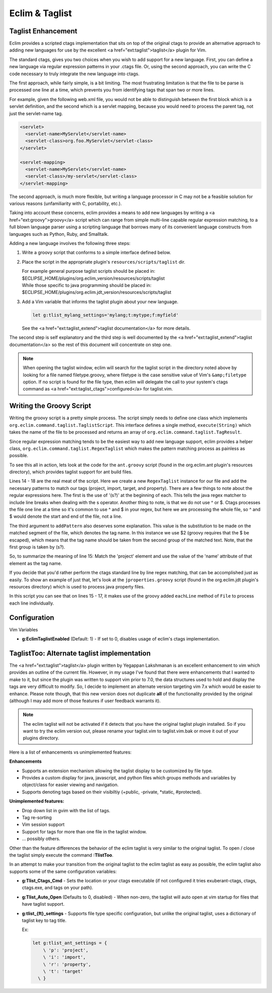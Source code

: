 .. Copyright (C) 2005 - 2008  Eric Van Dewoestine

   This program is free software: you can redistribute it and/or modify
   it under the terms of the GNU General Public License as published by
   the Free Software Foundation, either version 3 of the License, or
   (at your option) any later version.

   This program is distributed in the hope that it will be useful,
   but WITHOUT ANY WARRANTY; without even the implied warranty of
   MERCHANTABILITY or FITNESS FOR A PARTICULAR PURPOSE.  See the
   GNU General Public License for more details.

   You should have received a copy of the GNU General Public License
   along with this program.  If not, see <http://www.gnu.org/licenses/>.

.. _vim/common/taglist:

Eclim & Taglist
===============

Taglist Enhancement
-------------------

Eclim provides a scripted ctags implementation that sits on top of the original
ctags to provide an alternative approach to adding new languages for use by the
excellent <a href="ext:taglist">taglist</a> plugin for Vim.

The standard ctags, gives you two choices when you wish to add support for a new
language.  First, you can define a new language via regular expression patterns
in your .ctags file.  Or, using the second approach, you can write the C code
necessary to truly integrate the new language into ctags.

The first approach, while fairly simple, is a bit limiting.  The most
frustrating limitation is that the file to be parse is processed one line at a
time, which prevents you from identifying tags that span two or more lines.

For example, given the following web.xml file, you would not be able to
distinguish between the first block which is a servlet definition, and the
second which is a servlet mapping, because you would need to process the parent
tag, not just the servlet-name tag.

.. code-block:: xml

  <servlet>
    <servlet-name>MyServlet</servlet-name>
    <servlet-class>org.foo.MyServlet</servlet-class>
  </servlet>

  <servlet-mapping>
    <servlet-name>MyServlet</servlet-name>
    <servlet-class>/my-servlet</servlet-class>
  </servlet-mapping>

The second approach, is much more flexible, but writing a language processor in
C may not be a feasible solution for various reasons (unfamiliarity with C,
portability, etc.).

Taking into account these concerns, eclim provides a means to add new languages
by writing a <a href="ext:groovy">groovy</a> script which can range from simple
multi-line capable regular expression matching, to a full blown language parser
using a scripting language that borrows many of its convenient language
constructs from languages such as Python, Ruby, and Smalltalk.

Adding a new language involves the following three steps\:

#.  Write a groovy script that conforms to a simple interface defined
    below.
#.  Place the script in the appropriate plugin's ``resources/scripts/taglist``
    dir.

    | For example general purpose taglist scripts should be placed in\:
    | $ECLIPSE_HOME/plugins/org.eclim_version/resources/scripts/taglist
    | While those specific to java programming should be placed in\:
    | $ECLIPSE_HOME/plugins/org.eclim.jdt_version/resources/scripts/taglist
#.  Add a Vim variable that informs the taglist plugin about your new
    language.

    .. code-block:: vim

      let g:tlist_mylang_settings='mylang;t:mytype;f:myfield'

    See the <a href="ext:taglist_extend">taglist documentation</a> for
    more details.

The second step is self explanatory and the third step is well documented by the
<a href="ext:taglist_extend">taglist documentation</a> so the rest of this
document will concentrate on step one.

.. note::

  When opening the taglist window, eclim will search for the taglist script in
  the directory noted above by looking for a file named filetype.groovy, where
  filetype is the case sensitive value of Vim's ``&amp;filetype`` option.  If no
  script is found for the file type, then eclim will delegate the call to your
  system's ctags command as <a href="ext:taglist_ctags">configured</a> for
  taglist.vim.


Writing the Groovy Script
-------------------------

Writing the groovy script is a pretty simple process.  The script simply needs
to define one class which implements
``org.eclim.command.taglist.TaglistScript``.  This interface defines a single
method, ``execute(String)`` which takes the name of the file to be processed and
returns an array of ``org.eclim.command.taglist.TagResult``.

Since regular expression matching tends to be the easiest way to add new
language support, eclim provides a helper class,
``org.eclim.command.taglist.RegexTaglist`` which makes the pattern matching
process as painless as possible.

To see this all in action, lets look at the code for the ``ant.groovy`` script
(found in the org.eclim.ant plugin's resources directory), which provides
taglist support for ant build files.

.. code-block:: groovy
   :linenos:

   import org.eclim.command.taglist.RegexTaglist;
   import org.eclim.command.taglist.TaglistScript;
   import org.eclim.command.taglist.TagResult;

   /**
    * Processes tags for ant files.
    */
   class AntTags implements TaglistScript
   {
     public TagResult[] execute (String file)
     {
       def regex = null;
       try{
         regex = new RegexTaglist(file);
         regex.addPattern('p', ~/(s?)<project\s+[^>]*?name=['"](.*?)['"]/, "\$2");
         regex.addPattern('i', ~/(s?)<import\s+[^>]*?file=['"](.*?)['"]/, "\$2");
         regex.addPattern('t', ~/(s?)<target\s+[^>]*?name=['"](.*?)['"]/, "\$2");
         regex.addPattern('r', ~/(s?)<property\s+[^>]*?name=['"](.*?)['"]/, "\$2");

         return regex.execute();
       }finally{
         if (regex != null) regex.close();
       }
     }
   }


Lines 14 - 18 are the real meat of the script.  Here we create a new
``RegexTaglist`` instance for our file and add the necessary patterns to match
our tags (project, import, target, and property).  There are a few things to
note about the regular expressions here.  The first is the use of '(s?)' at the
beginning of each.  This tells the java regex matcher to include line breaks
when dealing with the \s operator.  Another thing to note, is that we do not use
^ or $.  Ctags processes the file one line at a time so it's common to use ^ and
$ in your regex, but here we are processing the whole file, so ^ and $ would
denote the start and end of the file, not a line.

The third argument to ``addPattern`` also deserves some explanation.  This value
is the substitution to be made on the matched segment of the file, which denotes
the tag name.  In this instance we use $2 (groovy requires that the $ be
escaped), which means that the tag name should be taken from the second group of
the matched text.  Note, that the first group is taken by (s?).

So, to summarize the meaning of line 15: Match the 'project' element and use the
value of the 'name' attribute of that element as the tag name.

If you decide that you'd rather perform the ctags standard line by line regex
matching, that can be accomplished just as easily.  To show an example of just
that, let's look at the ``jproperties.groovy`` script (found in the
org.eclim.jdt plugin's resources directory) which is used to process java
property files.

.. code-block:: groovy
   :linenos:

   import java.io.File;

   import org.eclim.command.taglist.TaglistScript;
   import org.eclim.command.taglist.TagResult;

   /**
    * Processes tags for java property files.
    */
   class PropertiesTags implements TaglistScript
   {
     public TagResult[] execute (String file)
     {
       def results = [];
       def lineNumber = 0;
       new File(file).eachLine {
         line -> processTag(line, ++lineNumber, file, results)
       };

       return (TagResult[])results.toArray(new TagResult[results.size()]);
     }

     void processTag (line, lineNumber, file, results)
     {
       def matcher = line =~ /^\s*([^#]+)\s*=.*/;
       if(matcher.matches()){
         def name = matcher[0][1];
         def tag = new TagResult(
           file:file, pattern:line, line:lineNumber, kind:'p', name:name);

         results.add(tag);
       }
     }
   }

In this script you can see that on lines 15 - 17, it makes use of the groovy
added ``eachLine`` method of ``File`` to process each line individually.


Configuration
--------------

Vim Variables

- **g:EclimTaglistEnabled** (Default: 1) -
  If set to 0, disables usage of eclim's ctags implementation.


TaglistToo: Alternate taglist implementation
--------------------------------------------

The <a href="ext:taglist">taglist</a> plugin written by Yegappan Lakshmanan is
an excellent enhancement to vim which provides an outline of the current file.
However, in my usage I've found that there were enhancements that I wanted to
make to it, but since the plugin was written to support vim prior to 7.0, the
data structures used to hold and display the tags are very difficult to modify.
So, I decide to implement an alternate version targeting vim 7.x which would be
easier to enhance.  Please note though, that this new version does not duplicate
**all** of the functionality provided by the original (although I may add more
of those features if user feedback warrants it).

.. note::

  The eclim taglist will not be activated if it detects that you have the
  original taglist plugin installed.  So if you want to try the eclim version
  out, please rename your taglist.vim to taglist.vim.bak or move it out of your
  plugins directory.

Here is a list of enhancements vs unimplemented features:

**Enhancements**

- Supports an extension mechanism allowing the taglist display to be customized
  by file type.
- Provides a custom display for java, javascript, and python files which groups
  methods and variables by object/class for easier viewing and navigation.
- Supports denoting tags based on their visibiltiy (+public, -private, \*static,
  #protected).

**Unimplemented features:**

- Drop down list in gvim with the list of tags.
- Tag re-sorting
- Vim session support
- Support for tags for more than one file in the taglist window.
- ... possibly others.

Other than the feature differences the behavior of the eclim taglist is very
similar to the original taglist. To open / close the taglist simply execute the
command **:TlistToo**.

In an attempt to make your transition from the original taglist to the eclim
taglist as easy as possible, the eclim taglist also supports some of the same
configuration variables\:

- **g:Tlist_Ctags_Cmd** - Sets the location or your ctags executable (if not
  configured it tries exuberant-ctags, ctags, ctags.exe, and tags on your path).
- **g:Tlist_Auto_Open** (Defaults to 0, disabled) - When non-zero, the taglist
  will auto open at vim startup for files that have taglist support.
- **g:tlist_{ft}_settings** - Supports file type specific configuration, but
  unlike the original taglist, uses a dictionary of taglist key to tag title.

  Ex\:

  .. code-block:: vim

    let g:tlist_ant_settings = {
        \ 'p': 'project',
        \ 'i': 'import',
        \ 'r': 'property',
        \ 't': 'target'
      \ }
